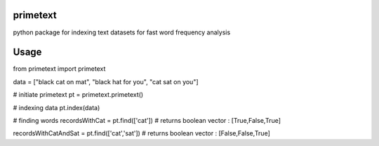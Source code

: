 primetext
=========
python package for indexing text datasets for fast word frequency analysis

Usage
=====

.. code:: 
from primetext import primetext

data = ["black cat on mat",
"black hat for you",
"cat sat on you"]

# initiate primetext
pt = primetext.primetext()

# indexing data
pt.index(data)

# finding words 
recordsWithCat = pt.find(['cat'])
# returns boolean vector : [True,False,True]

recordsWithCatAndSat = pt.find(['cat','sat'])
# returns boolean vector : [False,False,True]
  

